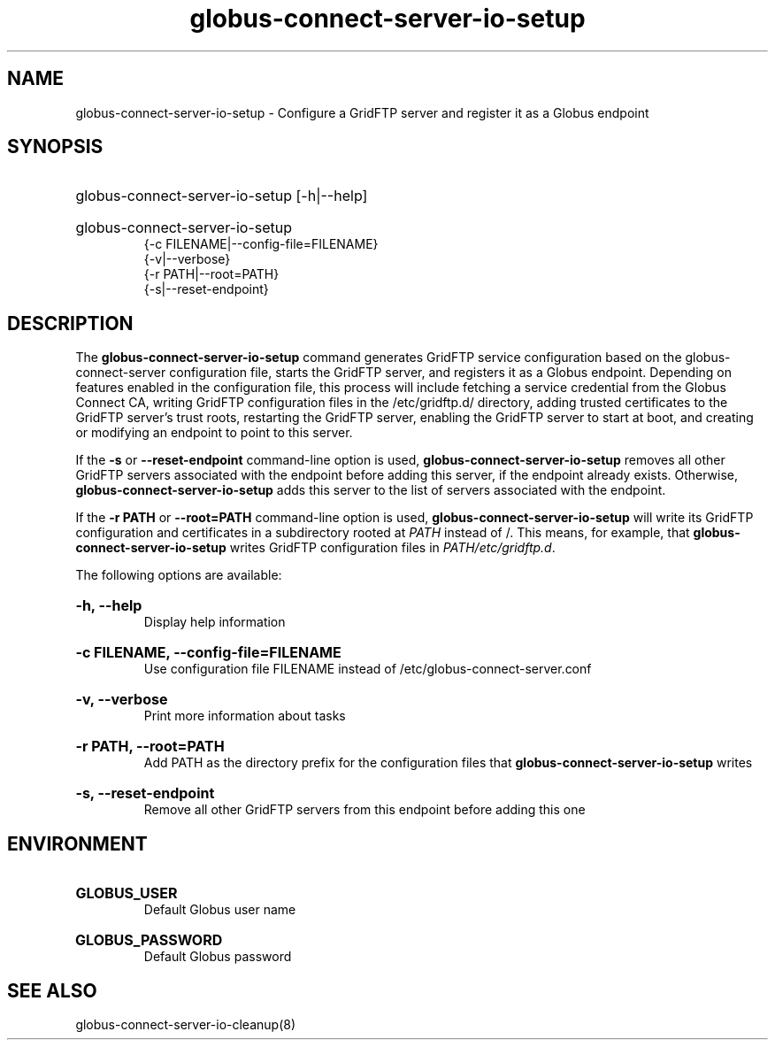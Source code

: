 .TH globus-connect-server-io-setup 8

.SH NAME
globus-connect-server-io-setup - Configure a GridFTP server and register it as a Globus endpoint

.SH SYNOPSIS
.HP
globus-connect-server-io-setup [-h|--help]
.HP
globus-connect-server-io-setup
.br 
{-c FILENAME|--config-file=FILENAME}
.br
{-v|--verbose}
.br
{-r PATH|--root=PATH}
.br
{-s|--reset-endpoint}

.SH DESCRIPTION
The
.B globus-connect-server-io-setup
command generates GridFTP service configuration based on the
globus-connect-server configuration file, starts the GridFTP server, and
registers it as a Globus  endpoint. Depending on features enabled in the
configuration file, this process will include fetching a service credential
from the Globus Connect CA, writing GridFTP configuration files in the
/etc/gridftp.d/ directory, adding trusted certificates to the GridFTP server's
trust roots, restarting the GridFTP server, enabling the GridFTP server to
start at boot, and creating or modifying an endpoint to point to this server.
.P
If the
.B -s
or
.B --reset-endpoint
command-line option is used,
.B globus-connect-server-io-setup
removes all other GridFTP servers associated
with the endpoint before adding this server, if the endpoint already exists.
Otherwise,
.B globus-connect-server-io-setup
adds this server to the list of servers associated with the endpoint.
.P
If the
.B "-r PATH"
or
.B "--root=PATH"
command-line option is used,
.B globus-connect-server-io-setup
will write its GridFTP configuration and certificates in a subdirectory rooted
at
.I PATH
instead of /. This means, for example, that
.B globus-connect-server-io-setup
writes GridFTP configuration files in
.IR "PATH/etc/gridftp.d" .
.P
The following options are available:

.HP
.B "-h, --help"
.br
Display help information
.HP
.B "-c FILENAME, --config-file=FILENAME"
.br
Use configuration file FILENAME instead of /etc/globus-connect-server.conf
.HP
.B "-v, --verbose"
.br
Print more information about tasks
.HP
.B "-r PATH, --root=PATH"
.br
Add PATH as the directory prefix for the configuration files that
.B globus-connect-server-io-setup
writes
.HP
.B "-s, --reset-endpoint"
.br
Remove all other GridFTP servers from this endpoint before adding this one

.SH ENVIRONMENT
.HP
.B GLOBUS_USER
.br
Default Globus user name
.HP
.B GLOBUS_PASSWORD
.br
Default Globus password

.SH "SEE ALSO"
globus-connect-server-io-cleanup(8)
